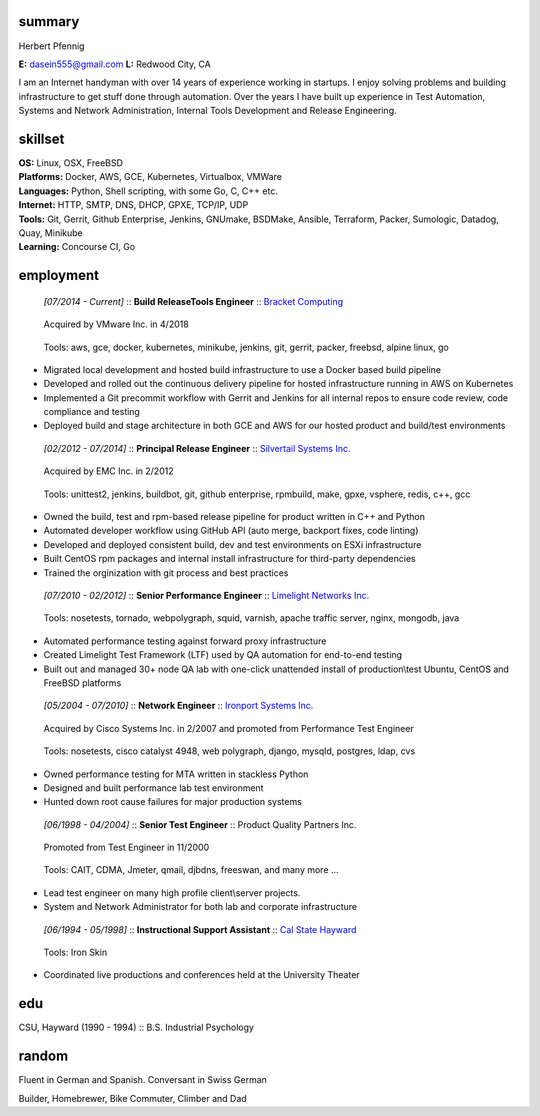 ------------------------------------------------------------
summary
------------------------------------------------------------

.. class:: myname

Herbert Pfennig

.. class:: contact

**E:** dasein555@gmail.com
**L:** Redwood City, CA

.. class:: summary

I am an Internet handyman with over 14 years of experience working in
startups. I enjoy solving problems and building infrastructure to get stuff
done through automation. Over the years I have built up experience in Test
Automation, Systems and Network Administration, Internal Tools Development
and Release Engineering.

------------------------------------------------------------
skillset
------------------------------------------------------------

| **OS:**             Linux, OSX, FreeBSD
| **Platforms:**      Docker, AWS, GCE, Kubernetes, Virtualbox, VMWare
| **Languages:**      Python, Shell scripting, with some Go, C, C++ etc.
| **Internet:**       HTTP, SMTP, DNS, DHCP, GPXE, TCP/IP, UDP
| **Tools:**          Git, Gerrit, Github Enterprise, Jenkins, GNUmake, BSDMake,
                      Ansible, Terraform, Packer, Sumologic, Datadog, Quay, Minikube
| **Learning:**       Concourse CI, Go

------------
employment
------------

.. class:: jobtitle
..

	*[07/2014 - Current]* :: **Build Release\Tools Engineer** :: `Bracket Computing`_

	.. _Bracket Computing: https://brkt.com/

.. class:: notes
..

	Acquired by VMware Inc. in 4/2018

.. class:: tools
..

	Tools: aws, gce, docker, kubernetes, minikube, jenkins, git, gerrit, packer, freebsd, alpine linux, go

* Migrated local development and hosted build infrastructure to use a
  Docker based build pipeline
* Developed and rolled out the continuous delivery pipeline for hosted
  infrastructure running in AWS on Kubernetes
* Implemented a Git precommit workflow with Gerrit and Jenkins for all
  internal repos to ensure code review, code compliance and testing
* Deployed build and stage architecture in both GCE and AWS for
  our hosted product and build/test environments

.. class:: jobtitle
..

	*[02/2012 - 07/2014]* :: **Principal Release Engineer** :: `Silvertail Systems Inc.`_

	.. _Silvertail Systems Inc.: http://www.emc.com/domains/silvertail/index.htm

.. class:: notes
..

	Acquired by EMC Inc. in 2/2012

.. class:: tools
..

	Tools: unittest2, jenkins, buildbot, git, github enterprise, rpmbuild, make, gpxe, vsphere, redis, c++, gcc

* Owned the build, test and rpm-based release pipeline for product written in C++ and Python
* Automated developer workflow using GitHub API (auto merge, backport fixes, code linting)
* Developed and deployed consistent build, dev and test environments on ESXi infrastructure
* Built CentOS rpm packages and internal install infrastructure for third-party dependencies
* Trained the orginization with git process and best practices

.. class:: jobtitle
..

	*[07/2010 - 02/2012]* :: **Senior Performance Engineer** :: `Limelight Networks Inc.`_

	.. _Limelight Networks Inc.: http://en.wikipedia.org/wiki/Limelight_Networks

.. class:: tools
..

	Tools: nosetests, tornado, webpolygraph, squid, varnish, apache traffic server, nginx, mongodb, java

* Automated performance testing against forward proxy infrastructure
* Created Limelight Test Framework (LTF) used by QA automation for end-to-end testing
* Built out and managed 30+ node QA lab with one-click unattended install of production\\test Ubuntu, CentOS and FreeBSD platforms

.. class:: jobtitle
..

	*[05/2004 - 07/2010]* :: **Network Engineer** :: `Ironport Systems Inc.`_

	.. _Ironport Systems Inc.: http://en.wikipedia.org/wiki/IronPort

.. class:: notes
..

	Acquired by Cisco Systems Inc. in 2/2007 and promoted from Performance Test Engineer

.. class:: tools
..

	Tools: nosetests, cisco catalyst 4948, web polygraph, django, mysqld, postgres, ldap, cvs

* Owned performance testing for MTA written in stackless Python
* Designed and built performance lab test environment
* Hunted down root cause failures for major production systems

.. class:: jobtitle
..

	*[06/1998 - 04/2004]* :: **Senior Test Engineer** :: Product Quality Partners Inc.

.. class:: notes
..

	Promoted from Test Engineer in 11/2000

.. class:: tools
..

	Tools: CAIT, CDMA, Jmeter, qmail, djbdns, freeswan, and many more ...

* Lead test engineer on many high profile client\\server projects.
* System and Network Administrator for both lab and corporate infrastructure

.. class:: jobtitle
..

	*[06/1994 - 05/1998]* :: **Instructional Support Assistant** :: `Cal State Hayward`_

	.. _Cal State Hayward: http://www20.csueastbay.edu/class/departments/theatre/index.html

.. class:: tools
..

	Tools: Iron Skin

* Coordinated live productions and conferences held at the University Theater

-------------
edu
-------------
CSU, Hayward (1990 - 1994) :: B.S. Industrial Psychology

-------------
random
-------------
Fluent in German and Spanish. Conversant in Swiss German

Builder, Homebrewer, Bike Commuter, Climber and Dad
